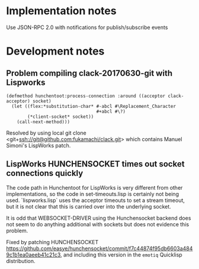 * Implementation notes

Use JSON-RPC 2.0 with notifications for publish/subscribe events

* Development notes
** Problem compiling clack-20170630-git with Lispworks

#+BEGIN_EXAMPLE
(defmethod hunchentoot:process-connection :around ((acceptor clack-acceptor) socket)
  (let ((flex:*substitution-char* #-abcl #\Replacement_Character
                                  #+abcl #\?)
        (*client-socket* socket))
    (call-next-method)))
#+END_EXAMPLE

Resolved by using local git clone
<git+ssh://git@github.com:fukamachi/clack.git> which contains Manuel
Simoni's LispWorks patch.

** LispWorks HUNCHENSOCKET times out socket connections quickly

The code path in Hunchentoot for LispWorks is very different from
other implementations, so the code in set-timeouts.lisp is certainly
not being used.  `lispworks.lisp` uses the acceptor timeouts to set a
stream timeout, but it is not clear that this is carried over into the
underlying socket.  

It is odd that WEBSOCKET-DRIVER using the Hunchensocket backend does
not seem to do anything additional with sockets but does not evidence
this problem.

Fixed by patching HUNCHENSOCKET
<https://github.com/easye/hunchensocket/commit/f7c44874f95db6603a4849c1b1ea0aeeb41c21c3>,
and including this version in the ~emotiq~ Quicklisp distribution.



